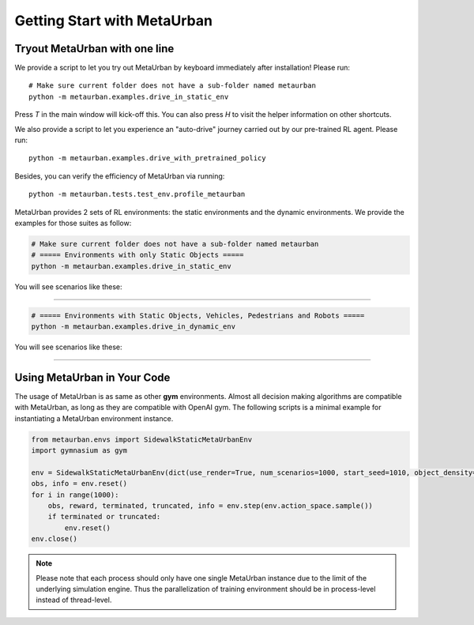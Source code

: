 .. _getting_start:

#############################
Getting Start with MetaUrban
#############################

Tryout MetaUrban with one line
###############################

We provide a script to let you try out MetaUrban by keyboard immediately after installation! Please run::

    # Make sure current folder does not have a sub-folder named metaurban
    python -m metaurban.examples.drive_in_static_env

Press `T` in the main window will kick-off this.
You can also press `H` to visit the helper information on other shortcuts.

We also provide a script to let you experience an "auto-drive" journey carried out by our pre-trained RL agent. Please run::

    python -m metaurban.examples.drive_with_pretrained_policy

Besides, you can verify the efficiency of MetaUrban via running::

    python -m metaurban.tests.test_env.profile_metaurban

MetaUrban provides 2 sets of RL environments: the static environments and the dynamic environments.
We provide the examples for those suites as follow:

.. code-block::

    # Make sure current folder does not have a sub-folder named metaurban
    # ===== Environments with only Static Objects =====
    python -m metaurban.examples.drive_in_static_env

You will see scenarios like these:

.. image:: figs/static_env.png
   :width: 800px
   :align: center
#############################

.. code-block::

    # ===== Environments with Static Objects, Vehicles, Pedestrians and Robots =====
    python -m metaurban.examples.drive_in_dynamic_env

You will see scenarios like these:

.. image:: figs/dynamic_env.png
   :width: 800px
   :align: center
#############################

Using MetaUrban in Your Code
#############################

The usage of MetaUrban is as same as other **gym** environments.
Almost all decision making algorithms are compatible with MetaUrban, as long as they are compatible with OpenAI gym.
The following scripts is a minimal example for instantiating a MetaUrban environment instance.

.. code-block:: python

    from metaurban.envs import SidewalkStaticMetaUrbanEnv
    import gymnasium as gym

    env = SidewalkStaticMetaUrbanEnv(dict(use_render=True, num_scenarios=1000, start_seed=1010, object_density=0.05))
    obs, info = env.reset()
    for i in range(1000):
        obs, reward, terminated, truncated, info = env.step(env.action_space.sample())
        if terminated or truncated:
            env.reset()
    env.close()

.. Note:: Please note that each process should only have one single MetaUrban instance due to the limit of the underlying simulation engine.
    Thus the parallelization of training environment should be in process-level instead of thread-level.
